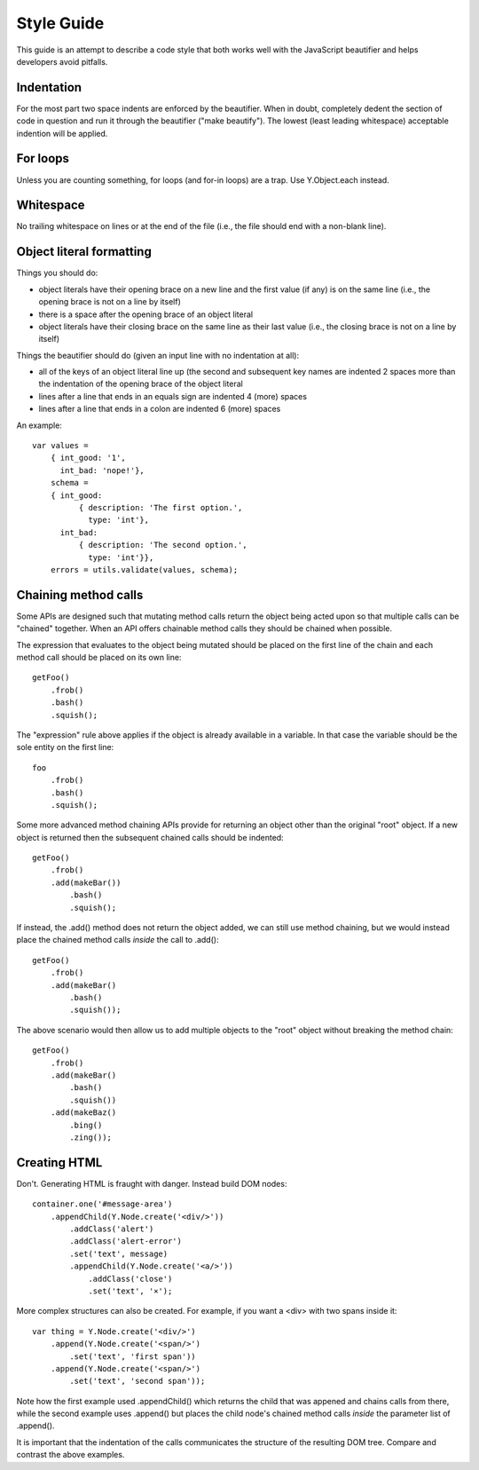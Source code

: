 ===========
Style Guide
===========

This guide is an attempt to describe a code style that both works well with the
JavaScript beautifier and helps developers avoid pitfalls.

Indentation
===========

For the most part two space indents are enforced by the beautifier.  When in
doubt, completely dedent the section of code in question and run it through the
beautifier ("make beautify").  The lowest (least leading whitespace) acceptable
indention will be applied.

For loops
=========

Unless you are counting something, for loops (and for-in loops) are a trap.
Use Y.Object.each instead.

Whitespace
==========

No trailing whitespace on lines or at the end of the file (i.e., the file
should end with a non-blank line).

Object literal formatting
=========================

Things you should do:

- object literals have their opening brace on a new line and the first
  value (if any) is on the same line (i.e., the opening brace is not on
  a line by itself)
- there is a space after the opening brace of an object literal
- object literals have their closing brace on the same line as their
  last value (i.e., the closing brace is not on a line by itself)

Things the beautifier should do (given an input line with no indentation
at all):

- all of the keys of an object literal line up (the second and
  subsequent key names are indented 2 spaces more than the indentation
  of the opening brace of the object literal
- lines after a line that ends in an equals sign are indented 4 (more)
  spaces
- lines after a line that ends in a colon are indented 6 (more) spaces

An example::

    var values =
        { int_good: '1',
          int_bad: 'nope!'},
        schema =
        { int_good:
              { description: 'The first option.',
                type: 'int'},
          int_bad:
              { description: 'The second option.',
                type: 'int'}},
        errors = utils.validate(values, schema);

Chaining method calls
=====================

Some APIs are designed such that mutating method calls return the object being
acted upon so that multiple calls can be "chained" together.  When an API
offers chainable method calls they should be chained when possible.

The expression that evaluates to the object being mutated should be placed on
the first line of the chain and each method call should be placed on its own
line::

    getFoo()
        .frob()
        .bash()
        .squish();

The "expression" rule above applies if the object is already available in a
variable.  In that case the variable should be the sole entity on the first
line::

    foo
        .frob()
        .bash()
        .squish();

Some more advanced method chaining APIs provide for returning an object other
than the original "root" object.  If a new object is returned then the
subsequent chained calls should be indented::

    getFoo()
        .frob()
        .add(makeBar())
            .bash()
            .squish();

If instead, the .add() method does not return the object added, we can still
use method chaining, but we would instead place the chained method calls
*inside* the call to .add()::

    getFoo()
        .frob()
        .add(makeBar()
            .bash()
            .squish());

The above scenario would then allow us to add multiple objects to the "root"
object without breaking the method chain::

    getFoo()
        .frob()
        .add(makeBar()
            .bash()
            .squish())
        .add(makeBaz()
            .bing()
            .zing());

Creating HTML
=============

Don't.  Generating HTML is fraught with danger.  Instead build DOM nodes::

    container.one('#message-area')
        .appendChild(Y.Node.create('<div/>'))
            .addClass('alert')
            .addClass('alert-error')
            .set('text', message)
            .appendChild(Y.Node.create('<a/>'))
                .addClass('close')
                .set('text', '×');

More complex structures can also be created.  For example, if you want a <div>
with two spans inside it::

    var thing = Y.Node.create('<div/>')
        .append(Y.Node.create('<span/>')
            .set('text', 'first span'))
        .append(Y.Node.create('<span/>')
            .set('text', 'second span'));

Note how the first example used .appendChild() which returns the child
that was appened and chains calls from there, while the second example uses
.append() but places the child node's chained method calls *inside* the
parameter list of .append().

It is important that the indentation of the calls communicates the structure of
the resulting DOM tree.  Compare and contrast the above examples.
